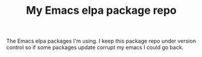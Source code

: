 #+TITLE: My Emacs elpa package repo

The Emacs elpa packages I'm using. I keep this package repo under version control so if some packages update corrupt my emacs I could go back.

